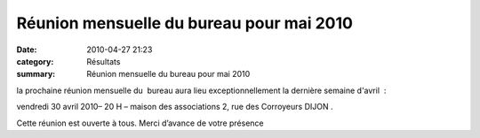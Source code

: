 Réunion mensuelle du bureau pour mai 2010
=========================================

:date: 2010-04-27 21:23
:category: Résultats
:summary: Réunion mensuelle du bureau pour mai 2010

|logo-acrd-tournant.gif| la prochaine réunion mensuelle du  bureau aura lieu exceptionnellement la dernière semaine d'avril  :


vendredi 30 avril 2010– 20 H – maison des associations 2, rue des Corroyeurs DIJON .


Cette réunion est ouverte à tous. Merci d’avance de votre présence

.. |logo-acrd-tournant.gif| image:: http://assets.acr-dijon.org/old/httpimgover-blogcom300x2910120862-logo-acrd-tournant.gif
